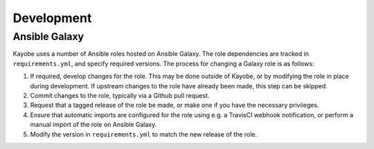 ===========
Development
===========

Ansible Galaxy
==============

Kayobe uses a number of Ansible roles hosted on Ansible Galaxy. The role
dependencies are tracked in ``requirements.yml``, and specify required
versions. The process for changing a Galaxy role is as follows:

#. If required, develop changes for the role. This may be done outside of
   Kayobe, or by modifying the role in place during development. If upstream
   changes to the role have already been made, this step can be skipped.
#. Commit changes to the role, typically via a Github pull request.
#. Request that a tagged release of the role be made, or make one if you have
   the necessary privileges.
#. Ensure that automatic imports are configured for the role using e.g. a
   TravisCI webhook notification, or perform a manual import of the role on
   Ansible Galaxy.
#. Modify the version in ``requirements.yml`` to match the new release of the
   role.
